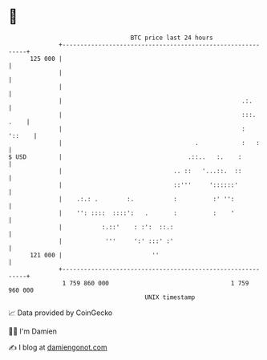 * 👋

#+begin_example
                                     BTC price last 24 hours                    
                 +------------------------------------------------------------+ 
         125 000 |                                                            | 
                 |                                                            | 
                 |                                                            | 
                 |                                                  .:.       | 
                 |                                                  :::. .    | 
                 |                                                  :  '::    | 
                 |                                     .            :   :     | 
   $ USD         |                                   .::..   :.    :          | 
                 |                               .. ::   '...::.  ::          | 
                 |                               ::'''     '::::::'           | 
                 |    .:.: .        :.           :          :' '':            | 
                 |    '': ::::  ::::':   .       :          :    '            | 
                 |           :.::'    : :':  ::.:                             | 
                 |            '''     ':' :::' :'                             | 
         121 000 |                         ''                                 | 
                 +------------------------------------------------------------+ 
                  1 759 860 000                                  1 759 960 000  
                                         UNIX timestamp                         
#+end_example
📈 Data provided by CoinGecko

🧑‍💻 I'm Damien

✍️ I blog at [[https://www.damiengonot.com][damiengonot.com]]
